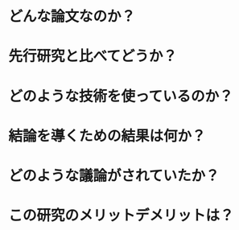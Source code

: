 #+TITLE:
#+AUTHOR:
#+DATE:

* どんな論文なのか？

* 先行研究と比べてどうか？

* どのような技術を使っているのか？

* 結論を導くための結果は何か？

* どのような議論がされていたか？

* この研究のメリットデメリットは？
